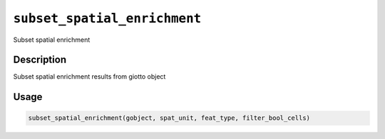 
``subset_spatial_enrichment``
=================================

Subset spatial enrichment

Description
-----------

Subset spatial enrichment results from giotto object

Usage
-----

.. code-block:: r

   subset_spatial_enrichment(gobject, spat_unit, feat_type, filter_bool_cells)
